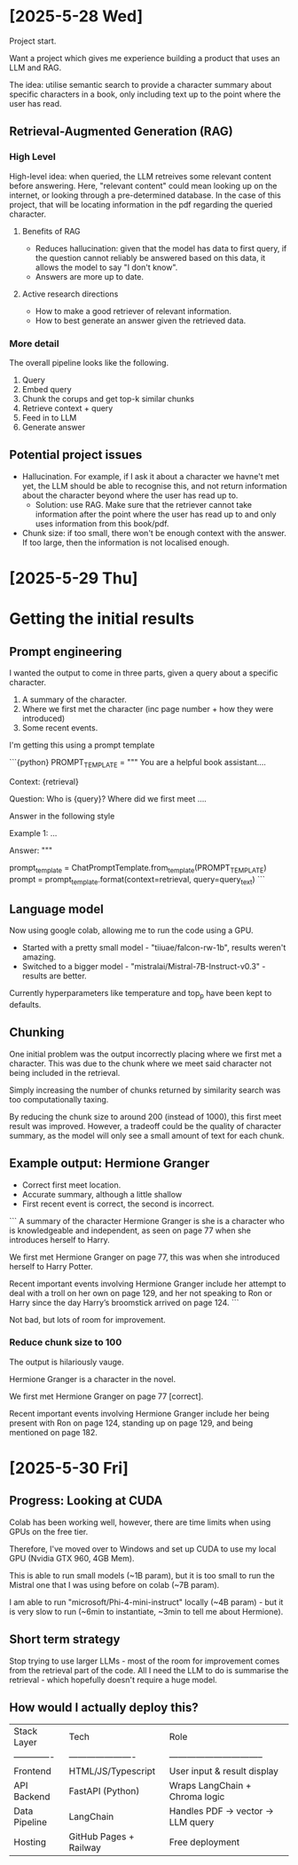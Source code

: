 * [2025-5-28 Wed]
Project start.

Want a project which gives me experience building a product that uses an LLM and RAG.

The idea: utilise semantic search to provide a character summary about specific characters in a book, only including text up to the point where the user has read.

** Retrieval-Augmented Generation (RAG)

*** High Level
High-level idea: when queried, the LLM retreives some relevant content before answering.
Here, "relevant content" could mean looking up on the internet, or looking through a pre-determined database. In the case of this project, that will be locating information in the pdf regarding the queried character. 

**** Benefits of RAG
- Reduces hallucination: given that the model has data to first query, if the question cannot reliably be answered based on this data, it allows the model to say "I don't know".
- Answers are more up to date.

**** Active research directions
- How to make a good retriever of relevant information.
- How to best generate an answer given the retrieved data.

*** More detail 

The overall pipeline looks like the following.

1. Query
2. Embed query
3. Chunk the corups and get top-k similar chunks
4. Retrieve context + query
5. Feed in to LLM
6. Generate answer



** Potential project issues
- Hallucination. For example, if I ask it about a character we havne't met yet, the LLM should be able to recognise this, and not return information about the character beyond where the user has read up to.
    - Solution: use RAG. Make sure that the retriever cannot take information after the point where the user has read up to and only uses information from this book/pdf.

- Chunk size: if too small, there won't be enough context with the answer. If too large, then the information is not localised enough.



* [2025-5-29 Thu]

* Getting the initial results

** Prompt engineering

I wanted the output to come in three parts, given a query about a specific character.

1. A summary of the character.
2. Where we first met the character (inc page number + how they were introduced)
3. Some recent events.

I'm getting this using a prompt template

```{python}
PROMPT_TEMPLATE = """
You are a helpful book assistant....

Context: {retrieval}

Question: Who is {query}? Where did we first meet ....

Answer in the following style

Example 1:
...


Answer: 
"""

prompt_template = ChatPromptTemplate.from_template(PROMPT_TEMPLATE)
prompt = prompt_template.format(context=retrieval, query=query_text)
```

** Language model

Now using google colab, allowing me to run the code using a GPU.

- Started with a pretty small model - "tiiuae/falcon-rw-1b", results weren't amazing.
- Switched to a bigger model - "mistralai/Mistral-7B-Instruct-v0.3" - results are better.

Currently hyperparameters like temperature and top_p have been kept to defaults.

** Chunking

One initial problem was the output incorrectly placing where we first met a character. This was due to the chunk where we meet said character not being included in the retrieval. 

Simply increasing the number of chunks returned by similarity search was too computationally taxing. 

By reducing the chunk size to around 200 (instead of 1000), this first meet result was improved. However, a tradeoff could be the quality of character summary, as the model will only see a small amount of text for each chunk.

** Example output: Hermione Granger

- Correct first meet location.
- Accurate summary, although a little shallow
- First recent event is correct, the second is incorrect.

```
A summary of the character Hermione Granger is she is a character who is knowledgeable and independent, as seen on page 77 when she introduces herself to Harry.

We first met Hermione Granger on page 77, this was when she introduced herself to Harry Potter.

Recent important events involving Hermione Granger include her attempt to deal with a troll on her own on page 129, and her not speaking to Ron or Harry since the day Harry’s broomstick arrived on page 124.
```

Not bad, but lots of room for improvement.

*** Reduce chunk size to 100

The output is hilariously vauge.

Hermione Granger is a character in the novel. 

We first met Hermione Granger on page 77 [correct]. 

Recent important events involving Hermione Granger include her being present with Ron on page 124, standing up on page 129, and being mentioned on page 182.


* [2025-5-30 Fri]

** Progress: Looking at CUDA

Colab has been working well, however, there are time limits when using GPUs on the free tier.

Therefore, I've moved over to Windows and set up CUDA to use my local GPU (Nvidia GTX 960, 4GB Mem).

This is able to run small models (~1B param), but it is too small to run the Mistral one that I was using before on colab (~7B param).

I am able to run "microsoft/Phi-4-mini-instruct" locally (~4B param) - but it is very slow to run (~6min to instantiate, ~3min to tell me about Hermione).

** Short term strategy
Stop trying to use larger LLMs - most of the room for improvement comes from the retrieval part of the code. All I need the LLM to do is summarise the retrieval - which hopefully doesn't require a huge model.

** How would I actually deploy this?

| Stack Layer   | Tech                   | Role                             |
| ------------- | ---------------------- | -------------------------------- |
| Frontend      | HTML/JS/Typescript     | User input & result display      |
| API Backend   | FastAPI (Python)       | Wraps LangChain + Chroma logic   |
| Data Pipeline | LangChain              | Handles PDF → vector → LLM query |
| Hosting       | GitHub Pages + Railway | Free deployment                  |
